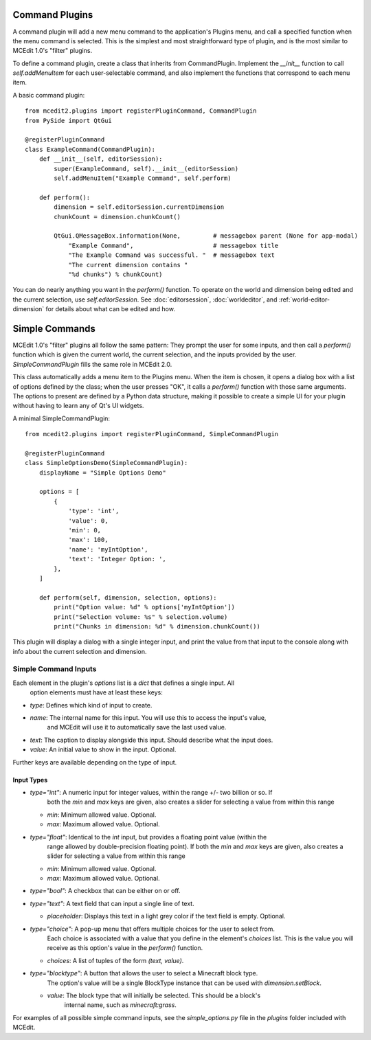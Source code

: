 Command Plugins
===============

A command plugin will add a new menu command to the application's Plugins menu, and
call a specified function when the menu command is selected. This is the simplest and
most straightforward type of plugin, and is the most similar to MCEdit 1.0's "filter"
plugins.

To define a command plugin, create a class that inherits from CommandPlugin. Implement
the `__init__` function to call `self.addMenuItem` for each user-selectable command, and
also implement the functions that correspond to each menu item.

A basic command plugin::

    from mcedit2.plugins import registerPluginCommand, CommandPlugin
    from PySide import QtGui

    @registerPluginCommand
    class ExampleCommand(CommandPlugin):
        def __init__(self, editorSession):
            super(ExampleCommand, self).__init__(editorSession)
            self.addMenuItem("Example Command", self.perform)

        def perform():
            dimension = self.editorSession.currentDimension
            chunkCount = dimension.chunkCount()

            QtGui.QMessageBox.information(None,         # messagebox parent (None for app-modal)
                "Example Command",                      # messagebox title
                "The Example Command was successful. "  # messagebox text
                "The current dimension contains "
                "%d chunks") % chunkCount)

You can do nearly anything you want in the `perform()` function. To operate on the world
and dimension being edited and the current selection, use `self.editorSession`. See
:doc:`editorsession`, :doc:`worldeditor`, and :ref:`world-editor-dimension` for details
about what can be edited and how.

Simple Commands
===============

MCEdit 1.0's "filter" plugins all follow the same pattern: They prompt the user for some
inputs, and then call a `perform()` function which is given the current world, the current
selection, and the inputs provided by the user. `SimpleCommandPlugin` fills the same
role in MCEdit 2.0.

This class automatically adds a menu item to the Plugins menu. When the item is chosen,
it opens a dialog box with a list of options defined by the class; when the user presses
"OK", it calls a `perform()` function with those same arguments. The options to present
are defined by a Python data structure, making it possible to create a simple
UI for your plugin without having to learn any of Qt's UI widgets.

A minimal SimpleCommandPlugin::

    from mcedit2.plugins import registerPluginCommand, SimpleCommandPlugin

    @registerPluginCommand
    class SimpleOptionsDemo(SimpleCommandPlugin):
        displayName = "Simple Options Demo"

        options = [
            {
                'type': 'int',
                'value': 0,
                'min': 0,
                'max': 100,
                'name': 'myIntOption',
                'text': 'Integer Option: ',
            },
        ]

        def perform(self, dimension, selection, options):
            print("Option value: %d" % options['myIntOption'])
            print("Selection volume: %s" % selection.volume)
            print("Chunks in dimension: %d" % dimension.chunkCount())

This plugin will display a dialog with a single integer input, and print the value
from that input to the console along with info about the current selection and dimension.

Simple Command Inputs
---------------------

Each element in the plugin's `options` list is a `dict` that defines a single input. All
 option elements must have at least these keys:

- `type`: Defines which kind of input to create.
- `name`: The internal name for this input. You will use this to access the input's value,
          and MCEdit will use it to automatically save the last used value.
- `text`: The caption to display alongside this input. Should describe what the input does.
- `value`: An initial value to show in the input. Optional.

Further keys are available depending on the type of input.

Input Types
___________

- `type="int"`: A numeric input for integer values, within the range +/- two billion or so. If
         both the `min` and `max` keys are given, also creates a slider for selecting
         a value from within this range

  - `min`: Minimum allowed value. Optional.
  - `max`: Maximum allowed value. Optional.

- `type="float"`: Identical to the `int` input, but provides a floating point value (within the
           range allowed by double-precision floating point). If
           both the `min` and `max` keys are given, also creates a slider for selecting
           a value from within this range

  - `min`: Minimum allowed value. Optional.
  - `max`: Maximum allowed value. Optional.

- `type="bool"`: A checkbox that can be either on or off.

- `type="text"`: A text field that can input a single line of text.

  - `placeholder`: Displays this text in a light grey color if the text field is empty. Optional.

- `type="choice"`: A pop-up menu that offers multiple choices for the user to select from.
            Each choice is associated with a value that you define in the element's `choices`
            list. This is the value you will receive as this option's value in
            the `perform()` function.

  - `choices`: A list of tuples of the form `(text, value)`.

- `type="blocktype"`: A button that allows the user to select a Minecraft block type.
            The option's value will be a single BlockType instance that can be used with
            `dimension.setBlock`.

  - `value`: The block type that will initially be selected. This should be a block's
            internal name, such as `minecraft:grass`.

For examples of all possible simple command inputs, see the `simple_options.py` file in
the `plugins` folder included with MCEdit.